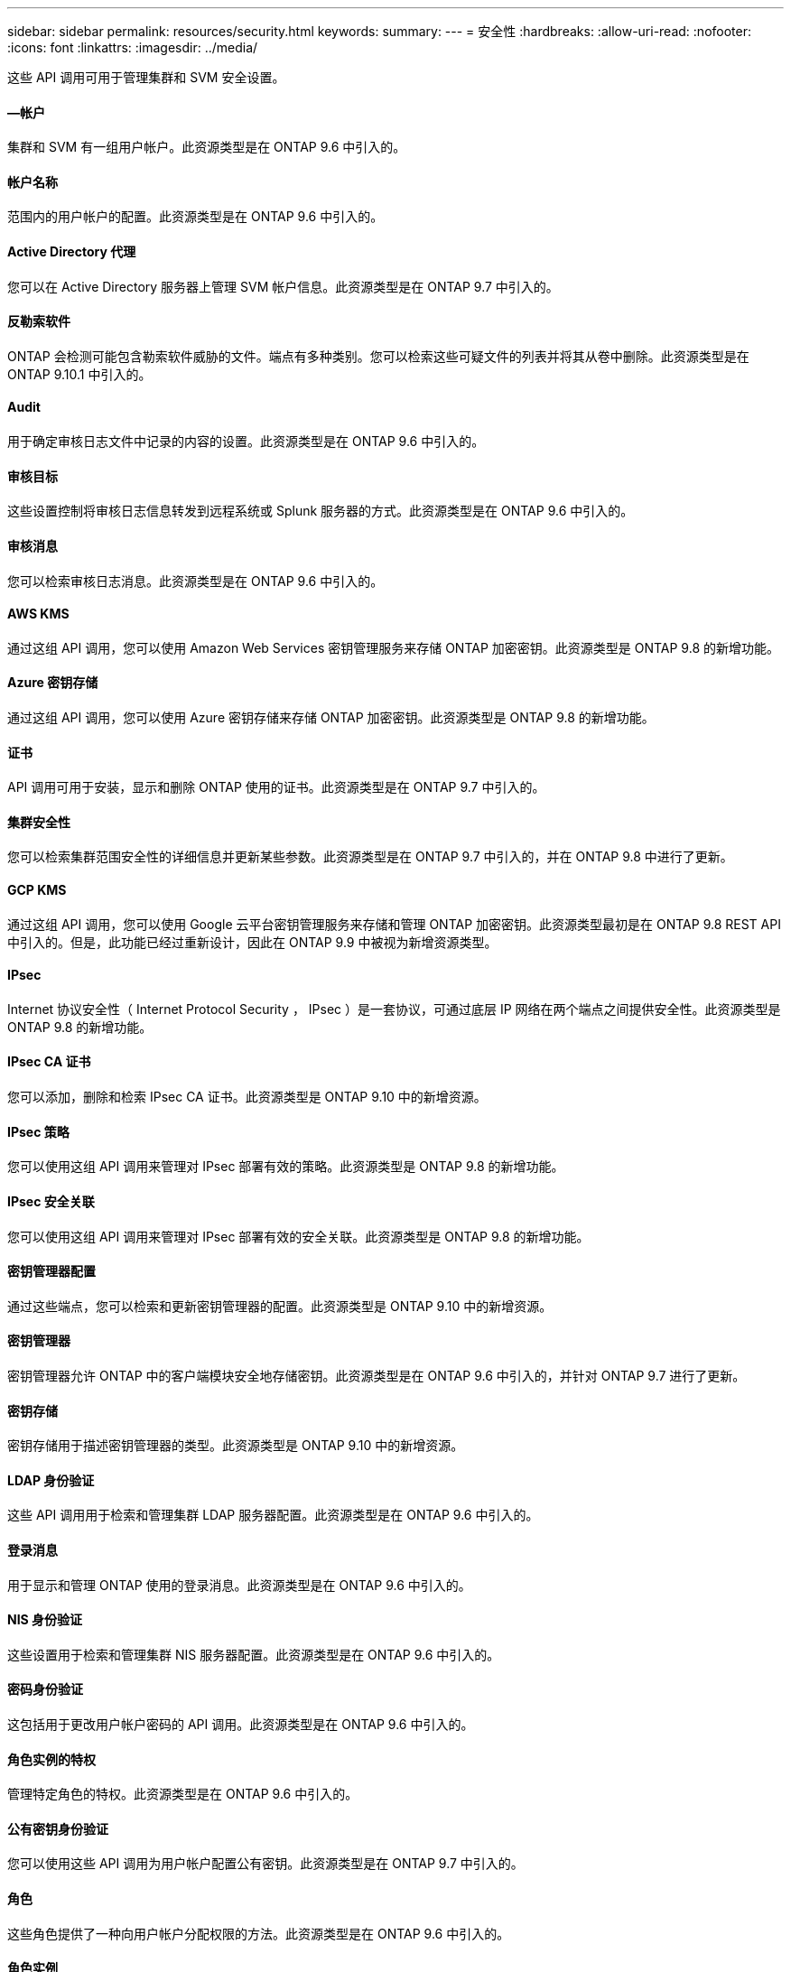 ---
sidebar: sidebar 
permalink: resources/security.html 
keywords:  
summary:  
---
= 安全性
:hardbreaks:
:allow-uri-read: 
:nofooter: 
:icons: font
:linkattrs: 
:imagesdir: ../media/


[role="lead"]
这些 API 调用可用于管理集群和 SVM 安全设置。



==== —帐户

集群和 SVM 有一组用户帐户。此资源类型是在 ONTAP 9.6 中引入的。



==== 帐户名称

范围内的用户帐户的配置。此资源类型是在 ONTAP 9.6 中引入的。



==== Active Directory 代理

您可以在 Active Directory 服务器上管理 SVM 帐户信息。此资源类型是在 ONTAP 9.7 中引入的。



==== 反勒索软件

ONTAP 会检测可能包含勒索软件威胁的文件。端点有多种类别。您可以检索这些可疑文件的列表并将其从卷中删除。此资源类型是在 ONTAP 9.10.1 中引入的。



==== Audit

用于确定审核日志文件中记录的内容的设置。此资源类型是在 ONTAP 9.6 中引入的。



==== 审核目标

这些设置控制将审核日志信息转发到远程系统或 Splunk 服务器的方式。此资源类型是在 ONTAP 9.6 中引入的。



==== 审核消息

您可以检索审核日志消息。此资源类型是在 ONTAP 9.6 中引入的。



==== AWS KMS

通过这组 API 调用，您可以使用 Amazon Web Services 密钥管理服务来存储 ONTAP 加密密钥。此资源类型是 ONTAP 9.8 的新增功能。



==== Azure 密钥存储

通过这组 API 调用，您可以使用 Azure 密钥存储来存储 ONTAP 加密密钥。此资源类型是 ONTAP 9.8 的新增功能。



==== 证书

API 调用可用于安装，显示和删除 ONTAP 使用的证书。此资源类型是在 ONTAP 9.7 中引入的。



==== 集群安全性

您可以检索集群范围安全性的详细信息并更新某些参数。此资源类型是在 ONTAP 9.7 中引入的，并在 ONTAP 9.8 中进行了更新。



==== GCP KMS

通过这组 API 调用，您可以使用 Google 云平台密钥管理服务来存储和管理 ONTAP 加密密钥。此资源类型最初是在 ONTAP 9.8 REST API 中引入的。但是，此功能已经过重新设计，因此在 ONTAP 9.9 中被视为新增资源类型。



==== IPsec

Internet 协议安全性（ Internet Protocol Security ， IPsec ）是一套协议，可通过底层 IP 网络在两个端点之间提供安全性。此资源类型是 ONTAP 9.8 的新增功能。



==== IPsec CA 证书

您可以添加，删除和检索 IPsec CA 证书。此资源类型是 ONTAP 9.10 中的新增资源。



==== IPsec 策略

您可以使用这组 API 调用来管理对 IPsec 部署有效的策略。此资源类型是 ONTAP 9.8 的新增功能。



==== IPsec 安全关联

您可以使用这组 API 调用来管理对 IPsec 部署有效的安全关联。此资源类型是 ONTAP 9.8 的新增功能。



==== 密钥管理器配置

通过这些端点，您可以检索和更新密钥管理器的配置。此资源类型是 ONTAP 9.10 中的新增资源。



==== 密钥管理器

密钥管理器允许 ONTAP 中的客户端模块安全地存储密钥。此资源类型是在 ONTAP 9.6 中引入的，并针对 ONTAP 9.7 进行了更新。



==== 密钥存储

密钥存储用于描述密钥管理器的类型。此资源类型是 ONTAP 9.10 中的新增资源。



==== LDAP 身份验证

这些 API 调用用于检索和管理集群 LDAP 服务器配置。此资源类型是在 ONTAP 9.6 中引入的。



==== 登录消息

用于显示和管理 ONTAP 使用的登录消息。此资源类型是在 ONTAP 9.6 中引入的。



==== NIS 身份验证

这些设置用于检索和管理集群 NIS 服务器配置。此资源类型是在 ONTAP 9.6 中引入的。



==== 密码身份验证

这包括用于更改用户帐户密码的 API 调用。此资源类型是在 ONTAP 9.6 中引入的。



==== 角色实例的特权

管理特定角色的特权。此资源类型是在 ONTAP 9.6 中引入的。



==== 公有密钥身份验证

您可以使用这些 API 调用为用户帐户配置公有密钥。此资源类型是在 ONTAP 9.7 中引入的。



==== 角色

这些角色提供了一种向用户帐户分配权限的方法。此资源类型是在 ONTAP 9.6 中引入的。



==== 角色实例

角色的特定实例。此资源类型是在 ONTAP 9.6 中引入的。



==== SAML 服务提供程序

您可以显示和管理 SAML 服务提供程序的配置。此资源类型是在 ONTAP 9.6 中引入的。



==== SSH

通过这些调用，您可以设置 SSH 配置。此资源类型是在 ONTAP 9.7 中引入的。



==== SSH SVMs

通过这些端点，您可以检索所有 SVM 的 SSH 安全配置。此资源类型是在 ONTAP 9.10 中引入的。
